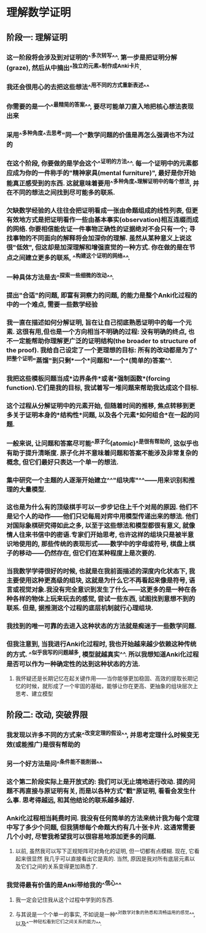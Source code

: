 * 理解数学证明
** 阶段一: 理解证明
*** 这一阶段将会涉及到对证明的^^多次转写^^. 第一步是把证明分解(graze), 然后从中摘出^^独立的元素^^制作成Anki卡片.
:LOGBOOK:
CLOCK: [2022-07-14 Thu 09:52:30]--[2022-07-14 Thu 09:52:31] =>  00:00:01
:END:
*** 我还会很用心的去把这些想法^^用不同的方式重新表述^^
*** 你需要的是一个^^最精简的答案^^, 要尽可能单刀直入地把核心想法表现出来
*** 采用^^多种角度^^去思考"同一个"数学问题的价值是再怎么强调也不为过的
*** 在这个阶段, 你要做的是学会这个^^证明的方法^^. 每一个证明中的元素都应成为你的一件称手的"精神家具(mental furniture)", 最好是你开始能真正感受到的东西. 这就意味着要用^^多种角度^^理解证明中的每个想法, 并在不同的想法之间找到尽可能多的联系.
*** 欠缺数学经验的人往往会把证明看成一张由命题组成的线性列表, 但更有效地方式是把证明看作一些由基本事实(observation)相互连缀而成的网络. 你要相信能佐证一件事物正确性的证据绝对不会只有一个; 寻找事物的不同面向的解释将会加深你的理解. 虽然从某种意义上说这很"低效", 但这却是加深理解和增强直觉的一种方式. 你在做的是在节点之间建立更多的联系, ^^构建这个证明的网络^^.
*** 一种具体方法是去^^探索一些细微的改动^^.
*** 提出"合适"的问题, 即富有洞察力的问题, 的能力是整个Anki化过程的中的一个难点, 需要一些数学经验
*** 我一直在描述如何分解证明, 旨在让自己彻底熟悉证明中的每一个元素. 这很有用,但也是一个方向相当不明确的过程: 没有明确的终点, 也不一定能帮助你理解更广泛的证明结构(the broader to structure of the proof). 我给自己设定了一个更理想的目标: 所有的改动都是为了^^把整个证明"蒸馏"到只剩*一个*问题和*一个*(简单的)答案^^.
*** 我把这些模板问题当成*边界条件*或者*强制函数*(forcing function).它们是我的目标, 我试着写一堆问题来帮助我达成这个目标.
*** 这个过程从分解证明中的元素开始, 但随着时间的推移, 焦点转移到更多关于证明本身的*结构性*问题, 以及各个元素*如何组合*在一起的问题.
*** 一般来说, 让问题和答案尽可能^^原子化(atomic)^^是很有帮助的, 这似乎也有助于提升清晰度. 原子化并不意味着问题和答案不能涉及非常复杂的概念, 但它们最好只表达一个单一的想法.
*** 集中研究一个主题的人逐渐开始建立^^"组块库"^^——用来识别和推理的大量模型.
*** 这也是为什么有的顶级棋手可以一步步记住上千个对局的原因. 他们不是记个人的动作——他们只记每局对弈中用模型传递出来的想法. 他们对国际象棋研究得如此之多, 以至于这些想法和模型都很有意义, 就像情人往来书信中的密语.专家们开始思考, 也许这样的组块只是被半意识地使用的, 那些传统的表现形式——数学中的字母或符号, 棋盘上棋子的移动——仍然存在, 但它们在某种程度上是次要的.
*** 当我数学学得很好的时候, 也就是在我前面描述的深度内化状态下, 我主要使用这种更高级的组块, 这就是为什么它不再看起来像是符号, 语言或视觉对象.我没有完全意识到发生了什么——这更多的是一种在各种各样的物体上玩来玩去的感觉, 尝试一些东西, 试图找到意想不到的联系. 但是, 据推测这个过程的底层机制就行心理组块.
*** 我找到的唯一可靠的去进入这种状态的方法就是痴迷于一些数学问题.
*** 但我注意到, 当我进行Anki化过程时, 我也开始越来越少依赖这种传统的方式. ^^似乎我写的问题越多, 模型就越真实^^. 所以我想知道Anki化过程是否可以作为一种确定性的达到这种状态的方法.
**** 我怀疑还是长期记忆在起关键作用——当你能够更加稳固、高效的提取长期记忆的时候，就形成了一个牢固的基础，能够让你在更高、更抽象的组块层次上思考、建立模型
** 阶段二: 改动, 突破界限
*** 我发现以许多不同的方式来^^改变定理的假设^^, 并思考定理什么时候变无效(或能推广)是很有帮助的
*** 另一个好方法是问^^条件能不能削弱^^
*** 这个第二阶段实际上是开放式的: 我们可以无止境地进行改动. 提的问题不再直接与原证明有关, 而是以各种方式"戳"原证明, 看看会发生什么事. 思考得越远, 和其他结论的联系越多越好.
*** Anki化过程相当耗费时间. 我没有任何简单的方法来统计我为每个定理中写了多少个问题, 但我猜想每个命题大约有几十张卡片. 这通常需要几个小时, 尽管我希望我可以很容易地添加更多的问题.
**** 以前, 虽然我可以写下正规矩阵可对角化的证明, 但一切都有点模糊. 现在, 它看起来很显然 我几乎可以直接看出它是真的. 当然, 原因是我对所有底层元素以及它们之间的关系变得更加熟悉了.
*** 我觉得最有价值的是Anki带给我的^^信心^^
**** 我一定会记住我从这个过程中学到的东西.
**** 与其说是一个个单一的事实, 不如说是一种^^对数学对象的熟悉和流畅运用的感觉^^, 以及^^一种轻松看到它们之间关系的能力^^.